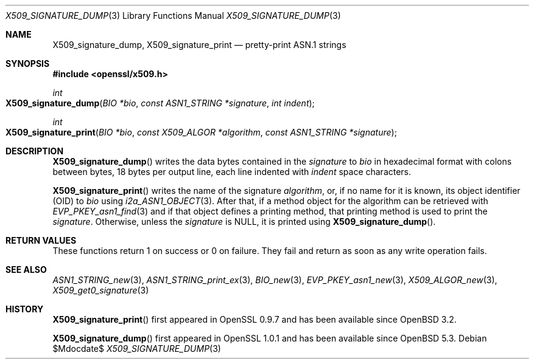.\" $OpenBSD$
.\"
.\" Copyright (c) 2021 Ingo Schwarze <schwarze@openbsd.org>
.\"
.\" Permission to use, copy, modify, and distribute this software for any
.\" purpose with or without fee is hereby granted, provided that the above
.\" copyright notice and this permission notice appear in all copies.
.\"
.\" THE SOFTWARE IS PROVIDED "AS IS" AND THE AUTHOR DISCLAIMS ALL WARRANTIES
.\" WITH REGARD TO THIS SOFTWARE INCLUDING ALL IMPLIED WARRANTIES OF
.\" MERCHANTABILITY AND FITNESS. IN NO EVENT SHALL THE AUTHOR BE LIABLE FOR
.\" ANY SPECIAL, DIRECT, INDIRECT, OR CONSEQUENTIAL DAMAGES OR ANY DAMAGES
.\" WHATSOEVER RESULTING FROM LOSS OF USE, DATA OR PROFITS, WHETHER IN AN
.\" ACTION OF CONTRACT, NEGLIGENCE OR OTHER TORTIOUS ACTION, ARISING OUT OF
.\" OR IN CONNECTION WITH THE USE OR PERFORMANCE OF THIS SOFTWARE.
.\"
.Dd $Mdocdate$
.Dt X509_SIGNATURE_DUMP 3
.Os
.Sh NAME
.Nm X509_signature_dump ,
.Nm X509_signature_print
.Nd pretty-print ASN.1 strings
.Sh SYNOPSIS
.In openssl/x509.h
.Ft int
.Fo X509_signature_dump
.Fa "BIO *bio"
.Fa "const ASN1_STRING *signature"
.Fa "int indent"
.Fc
.Ft int
.Fo X509_signature_print
.Fa "BIO *bio"
.Fa "const X509_ALGOR *algorithm"
.Fa "const ASN1_STRING *signature"
.Fc
.Sh DESCRIPTION
.Fn X509_signature_dump
writes the data bytes contained in the
.Fa signature
to
.Fa bio
in hexadecimal format with colons between bytes,
18 bytes per output line, each line indented with
.Fa indent
space characters.
.Pp
.Fn X509_signature_print
writes the name of the signature
.Fa algorithm ,
or, if no name for it is known, its object identifier (OID) to
.Fa bio
using
.Xr i2a_ASN1_OBJECT 3 .
After that, if a method object for the algorithm can be retrieved with
.Xr EVP_PKEY_asn1_find 3
and if that object defines a printing method, that printing method is
used to print the
.Fa signature .
Otherwise, unless the
.Fa signature
is
.Dv NULL ,
it is printed using
.Fn X509_signature_dump .
.Sh RETURN VALUES
These functions return 1 on success or 0 on failure.
They fail and return as soon as any write operation fails.
.Sh SEE ALSO
.Xr ASN1_STRING_new 3 ,
.Xr ASN1_STRING_print_ex 3 ,
.Xr BIO_new 3 ,
.Xr EVP_PKEY_asn1_new 3 ,
.Xr X509_ALGOR_new 3 ,
.Xr X509_get0_signature 3
.Sh HISTORY
.Fn X509_signature_print
first appeared in OpenSSL 0.9.7 and has been available since
.Ox 3.2 .
.Pp
.Fn X509_signature_dump
first appeared in OpenSSL 1.0.1 and has been available since
.Ox 5.3 .
